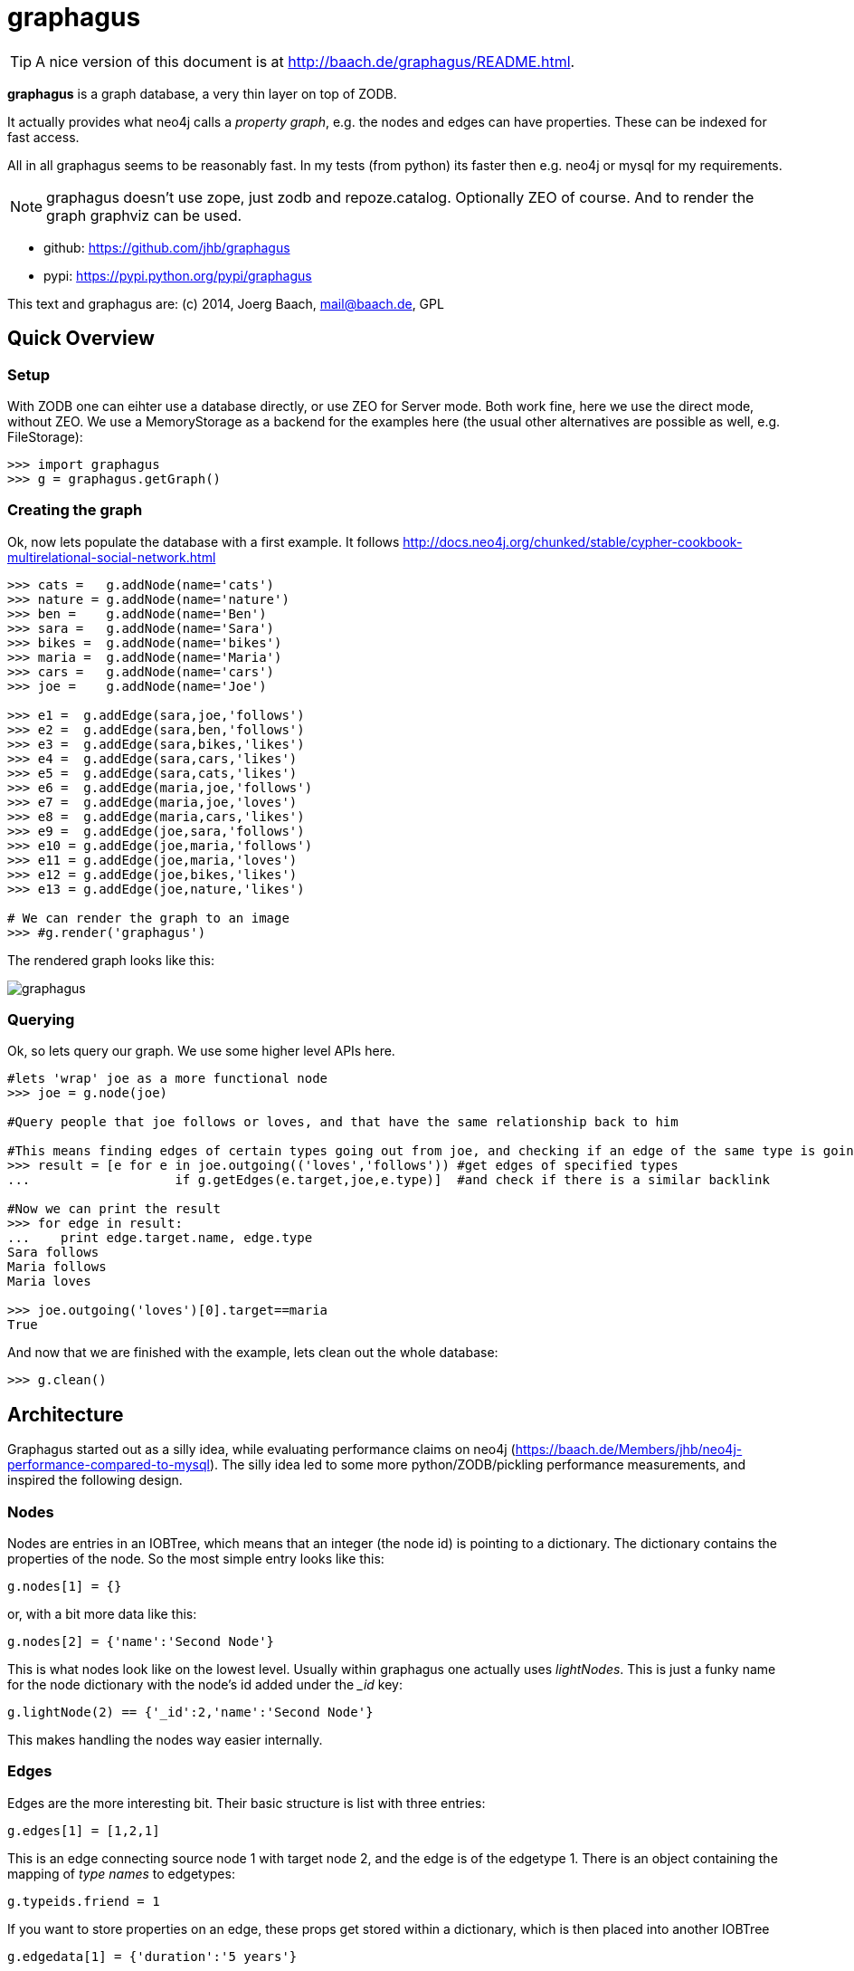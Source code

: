 graphagus
=========

TIP: A nice version of this document is at http://baach.de/graphagus/README.html.

*graphagus* is a graph database, a very thin layer on top of ZODB. 

It actually provides what neo4j calls a 'property graph', e.g.  the nodes and 
edges can have properties. These can be indexed for fast access.

All in all graphagus seems to be reasonably fast. In my tests (from python) its faster then e.g. neo4j or mysql for my requirements.

NOTE: graphagus doesn't use zope, just zodb and repoze.catalog. Optionally ZEO of course. And to render the graph graphviz can be used.

* github: https://github.com/jhb/graphagus
* pypi: https://pypi.python.org/pypi/graphagus

This text and graphagus are: (c) 2014, Joerg Baach, mail@baach.de, GPL

Quick Overview
--------------

Setup
~~~~~

With ZODB one can eihter use a database directly, or use ZEO for Server mode. Both work fine, here we use the direct mode, without ZEO. We use a MemoryStorage as a backend for the examples here (the usual other alternatives are possible as well, e.g. FileStorage):

[source, python]
----
>>> import graphagus
>>> g = graphagus.getGraph() 

----

Creating the graph
~~~~~~~~~~~~~~~~~~

Ok, now lets populate the database with a first example. It follows http://docs.neo4j.org/chunked/stable/cypher-cookbook-multirelational-social-network.html

[source,python]
----

>>> cats =   g.addNode(name='cats')
>>> nature = g.addNode(name='nature')
>>> ben =    g.addNode(name='Ben')
>>> sara =   g.addNode(name='Sara')
>>> bikes =  g.addNode(name='bikes')
>>> maria =  g.addNode(name='Maria')
>>> cars =   g.addNode(name='cars')
>>> joe =    g.addNode(name='Joe')

>>> e1 =  g.addEdge(sara,joe,'follows')
>>> e2 =  g.addEdge(sara,ben,'follows')
>>> e3 =  g.addEdge(sara,bikes,'likes')
>>> e4 =  g.addEdge(sara,cars,'likes')
>>> e5 =  g.addEdge(sara,cats,'likes')
>>> e6 =  g.addEdge(maria,joe,'follows')
>>> e7 =  g.addEdge(maria,joe,'loves')
>>> e8 =  g.addEdge(maria,cars,'likes')
>>> e9 =  g.addEdge(joe,sara,'follows')
>>> e10 = g.addEdge(joe,maria,'follows')
>>> e11 = g.addEdge(joe,maria,'loves')
>>> e12 = g.addEdge(joe,bikes,'likes')
>>> e13 = g.addEdge(joe,nature,'likes')

# We can render the graph to an image
>>> #g.render('graphagus')

----

The rendered graph looks like this:

image::graphagus.svg[]

Querying
~~~~~~~~
Ok, so lets query our graph. We use some higher level APIs here.

[source,python]
----

#lets 'wrap' joe as a more functional node
>>> joe = g.node(joe)

#Query people that joe follows or loves, and that have the same relationship back to him

#This means finding edges of certain types going out from joe, and checking if an edge of the same type is going reverse
>>> result = [e for e in joe.outgoing(('loves','follows')) #get edges of specified types 
...                   if g.getEdges(e.target,joe,e.type)]  #and check if there is a similar backlink

#Now we can print the result
>>> for edge in result:
...    print edge.target.name, edge.type
Sara follows
Maria follows
Maria loves

>>> joe.outgoing('loves')[0].target==maria
True

----

And now that we are finished with the example, lets clean out the whole
database:

[source,python]
----

>>> g.clean()

----


Architecture
------------

Graphagus started out as a silly idea, while evaluating performance claims on neo4j (https://baach.de/Members/jhb/neo4j-performance-compared-to-mysql). The silly idea led to some more python/ZODB/pickling performance measurements, and inspired the following design.

Nodes
~~~~~

Nodes are entries in an IOBTree, which means that an integer (the node id) is pointing to a dictionary. The dictionary contains the properties of the node. So the most simple entry looks like this:

[source, python]
g.nodes[1] = {}

or, with a bit more data like this:
[source,python]
g.nodes[2] = {'name':'Second Node'}

This is what nodes look like on the lowest level. Usually within graphagus one actually uses 'lightNodes'. This is just a funky name for the node dictionary with the node's id added under the '_id' key:

[source,python]
g.lightNode(2) == {'_id':2,'name':'Second Node'}

This makes handling the nodes way easier internally. 

Edges
~~~~~

Edges are the more interesting bit. Their basic structure is list with three entries:

[source,python]
g.edges[1] = [1,2,1]

This is an edge connecting source node 1 with target node 2, and the edge is of the edgetype 1. There is an object containing the mapping of 'type names' to edgetypes:

[source,python]
g.typeids.friend = 1

If you want to store properties on an edge, these props get stored within a  dictionary, which is then placed into another IOBTree

[source,python]
g.edgedata[1] = {'duration':'5 years'}

As with the nodes there is a 'lightEdge' structure, which is what you usually get when using the lower level APIs:

[source,python]
g.lightEdge(1) == [1, 2, 1, {'duration':'5 years'},1]

So, it is the basic edge structure (source,target,type) extended by the properties, and the internal id.

Graph directories
~~~~~~~~~~~~~~~~~

Given the above structure one would have no way to directly find edges from one node to the other. But fear not! There are two 'directories' that help the lookup. They have a very similar structure:

[source,python]
----
g.outgoing[typeid][source] = {edgeid:target, ...}
g.incoming[typeid][target] = {edgeid:source, ...}

----

With the examples above, we would have generated the following entries:

[source,python]
----
g.outgoing[1][1] = {1:2}
g.incoming[1][2] = {1:1}

----

When doing "just" graph traversal, usually those directory entries are all that is needed. E.g. when finding nodes that link to node 2 using typeid 1, one could use:

[source,python]
nodeids = g.incoming[1][1].values()

IMPORTANT: Sticking to these directories as much as possible is the key to doing very fast queries, because one avoids unpickling of the edges and nodes. 

Indexing
--------

In order to search nodes or edges, as shown in the examples below, one needs to setup up indexes on specific properties. These indexes are setup in the catalogs:

node_catalog::
    For indexing the nodes
edge_catalog::
    For indexing the edges

The catalog and indexing machinery comes from the fine 'repoze.catalog' project, so please check there for more details: http://docs.repoze.org/catalog/. 

Within graphagus we have to little helpers, 'Nodegetter' and 'Edgegetter', which will basically return the value of the specified attribute. 

Setting up indexes is optional, but we use them later on in this tutorial (see <<searching,searching>>, <<finding,finding>>), so lets set them up right now.

[source,python]
----
>>> g.node_catalog['name'] =  graphagus.CatalogFieldIndex(graphagus.Nodegetter('name'))
>>> g.node_catalog['text'] =  graphagus.CatalogTextIndex(graphagus.Nodegetter('text'))

>>> g.edge_catalog['since'] = graphagus.CatalogFieldIndex(graphagus.Edgegetter('since'))
>>> g.edge_catalog['text'] =  graphagus.CatalogTextIndex(graphagus.Edgegetter('text'))

>>> g.node_catalog['name']
<repoze.catalog.indexes.field.CatalogFieldIndex object at ...>

----

IMPORTANT: From now on, whenever nodes or edges are added to the graph, they are automatically cataloged and indexed using these indexes.

Please also check the section on <<searching,searching>> nodes and <<finding,finding>> edges.

Nodes
-----

This section shows how to deal with nodes.

Creating
~~~~~~~~
Lets create some nodes:

[source,python]
----
>>> alice = g.addNode(name='alice')
>>> bob = g.addNode(name='bob',lastname='The Builder')

# lets have a look at alice
>>> alice == { '_id': 1, 'name': 'alice'}
True

# and at bob
>>> bob == {'_id': 2, 'lastname': 'The Builder', 'name': 'bob'}
True

----

+alice+ and +bob+ are +lightnodes+. This is a dictionary with the properties
of the node, plus the additional internal +_id+. +Lightnode+ is what you 
usually work with. To illustrate:

[source,python]
----
>>> g.nodes[1]
{'name': 'alice'}

>>> alice == { '_id': 1, 'name': 'alice'}
True

>>> alice != g.nodes[1]
True

----

There is a little wrapper method +lightNode+, which will return a +lightnode+ object,
that is a dict with the +_id+ set, and either fetch a node from the db, or just
copy values over:

[source,python]
----
# it will either fetch a copy of the node...
>>> alice2 = g.lightNode(1)

# they have the same value
>>> alice == alice2
True

# but are not the same object
>>> id(alice) == id(alice2)
False

# ..., or, with a dict as a second parameter, only the _id will be set
# in the copy of the dict

>>> d = {}
>>> dictid = id({})
>>> out = g.lightNode(333,d)
>>> out
{'_id': 333}
>>> id(out) != dictid
True

----

Updating
~~~~~~~~

[source,python]
----
>>> bob['text'] = 'this is some wonderful text'
>>> g.updateNode(bob)

#thats all. Lets confirm

>>> bob2 = g.lightNode(bob['_id'])
>>> bob2 == bob
True

----

anchor:searching[]

Searching
~~~~~~~~~

How do you get nodes from the database?

[source,python]
----
# using fulltext
>>> nodes = g.queryNode(text='wonder*')
>>> nodes[0] == bob
True

# or the other index that we configured
>>> nodes = g.queryNode(name='alice')
>>> nodes[0] == alice
True

# No index, no search
>>> nodes = g.queryNode(lastname='The Builder')
Traceback (most recent call last):
    ...
KeyError: 'lastname'

----

Deleting 
~~~~~~~~

[source,python]
----
>>> charlie = g.addNode(name='charlie')
>>> g.delNode(charlie)

----


Edges
-----

Where we learn all about connecting nodes.

Creating
~~~~~~~~

Let's create a simple edge

[source,python]
----
>>> e1 = g.addEdge(alice,bob,'knows')
>>> e1
[1, 2, 1, {}, 1]

----

Lets add charlie again, and a link with extra data

[source,python]
----
>>> charlie = g.addNode(name='charlie')
>>> e2 = g.addEdge(bob,charlie,'knows',since=2012)
>>> e2
[2, 4, 1, {'since': 2012}, 2]

----

The returned data is the in the form of [source,target,type,attributes,edgeid]. It is a +lightEdge+. 

There is a helper method to quickly get the type name of an edge
[source,python]
----
>>> g.getType(e2)
'knows'

----

anchor:finding[]

Finding
~~~~~~~

Lets find some edges.

[source,python]
----

#if we know the edge id, its quite easy
>>> tmp = g.lightEdge(2)
>>> tmp == e2
True

#alternatively we can use the catalog
>>> res = g.queryEdge(since=2012)
>>> len(res)
1
>>> res[0] == e2
True

# the most basic api for getting edges
>>> tid = g.typeid('knows')
>>> r = g.outgoing[tid][alice['_id']]

# the data is a dict of the form {edgeid:nodeid}
>>> r
{1: 2}

# edge e1 has id 1 ...
>>> e1[4]
1

#starts at node 1 (alice)
>>> e1[0]
1

>>> alice['_id']
1

#...going to node 2 (bob)
>>> e1[1]
2

>>> bob['_id']
2

# it works the other way around as well
>>> g.incoming[tid][bob['_id']]
{1: 1}

----

There is a more comfortable api, which is less direct (hence slower), but probably much more usable.


[source,python]
----
# a bit higher level up is the following
>>> r = g.getAllEdges(alice['_id'],'o')
>>> r[0] == e1
True

>>> r = g.getAllEdges(bob['_id'],'i')
>>> r[0] == e1
True

#or, a bit simpler
>>> r = g.getAllEdges(bob,'i')
>>> r[0] == e1
True

#or get all edges
>>> r = g.getAllEdges(bob)

#incoming
>>> r.i[0]==e1
True

#outgoing
>>> r.o[0]==e2
True

----

Updating
~~~~~~~~

[source,python]
----
>>> e2[3]['since']=2011
>>> e2
[2, 4, 1, {'since': 2011}, 2]

----

Deleting
~~~~~~~~
[source,python]
----

#lets create another extra node
>>> eve = g.addNode(name='eve')

#and connect to it
>>> e3 = g.addEdge(bob,eve,'knows')


# first off, you can't delete a connected node
>>> g.delNode(eve)
Traceback (most recent call last):
    ...    
StillConnected: ('incoming', {3: 2})

#so, lets delete the edge
>>> g.delEdge(e3)

#are there still incoming edges on eve?
>>> g.getAllEdges(eve,'i')
[]

#So, lets remove Eve
>>> g.delNode(eve)

#It seems that did work ok


----

Higher Level API
----------------

There is a slightly higher level API. We already used that in the introductionary examples.

As a reminder, the graph currently looks like this:

[source, python]
>>> #g.render('example1')

image::example1.svg[]

anchor:getAllEdges[]

graph.getAllEdges
~~~~~~~~~~~~~~~~~

[source,python]
g.getAllEdges(self,nodeids,directions=None,types=None)

Returns connected edges for one or more nodes, optionally filtered by type. The edges are returned as 'Edge' objects.

* _nodeids_ - can be a single or list of  integer, lightNode or Nodes (or mixed)
* _directions_ - can be either a string starting with "i" or "o", or an iterable with both of them. Defaults to ("incoming","outgoing"). If both (or none) are given, will return a dict-like object that has an "i" and "o" keys as well as attributes
* _types_ - can be a single or list of edgetypes, given as ints or strings

[source, python]
----

>>> g.getAllEdges(bob,'incoming')
[Edge([1, 2, 1, {}, 1])]

#abbriviate
>>> g.getAllEdges(bob,'i')
[Edge([1, 2, 1, {}, 1])]

>>> g.getAllEdges(bob,'outgo')
[Edge([2, 4, 1, {'since': 2011}, 2])]

#directions default to ("incoming","outgoing")
>>> g.getAllEdges(bob)
{'i': [Edge([1, 2, 1, {}, 1])], 'o': [Edge([2, 4, 1, {'since': 2011}, 2])]}

#key and attribute
>>> g.getAllEdges(bob)['i'] == g.getAllEdges(bob).i
True

#multiple nodes
>>> g.getAllEdges((bob,charlie),'i')
[Edge([1, 2, 1, {}, 1]), Edge([2, 4, 1, {'since': 2011}, 2])]

----

Edge
~~~~

A lightEdge can be wrapped as a full 'Edge' object.

[source,python]
>>> edge = g.edge(e2)

This object has the following attributes and methods

* _source_: the source node as a 'Node'
* _target_: the target node as a 'Node'
* _type_: the type as a 'str'
* _data_: the data dict of the node
* _.foo_: the value of _foo_ in the data dict (raises 'AttributeError')

[source,python]
----
>>> edge.source
Node({'lastname': 'The Builder', '_id': 2, 'name': 'bob', 'text': 'this is some wonderful text'})

>>> edge.target
Node({'_id': 4, 'name': 'charlie'})

>>> edge.type
'knows'

>>> edge.data
{'since': 2011}

>>> edge.since
2011

----

Node
~~~~

A lightNode can be wrapped as a full 'Node' object

[source,python]
>>> node = g.node(bob)

This object has the following attributes and methods:

* _allEdges(directions=None,types=None)_: returns Edges as in the corresponding g.getAllEdges(node,...) call. See <<getAllEdges,graph.getAllEdges>>
* _outgoing_: (types=None) returns a list of outgoing edges, filtered by type
* _o_: shorthand for _outgoing_
* _incoming_: (types=None) returns a list of incoming edges, filtered by type
* _i_: shorthand for _incoming_
* _.foo_: the value of _foo_ in the data dict (raises 'AttributeError')

[source,python]
----
>>> node.allEdges()
{'i': [Edge([1, 2, 1, {}, 1])], 'o': [Edge([2, 4, 1, {'since': 2011}, 2])]}

>>> node.outgoing(types='knows')
[Edge([2, 4, 1, {'since': 2011}, 2])]

>>> node.o
[Edge([2, 4, 1, {'since': 2011}, 2])]

>>> node.incoming(types='unknown')
[]

>>> node.i
[Edge([1, 2, 1, {}, 1])]

>>> node.name
'bob'

----

Performance comparison
----------------------

I did some performance meassurements on graphagus. They are done within a comparison of graphagus and neo4j (because that's where the id for this project comes from). 

https://baach.de/Members/jhb/neo4j-performance-compared-to-graphagus



[source,python]
>>> #import ipdb; ipdb.set_trace()

